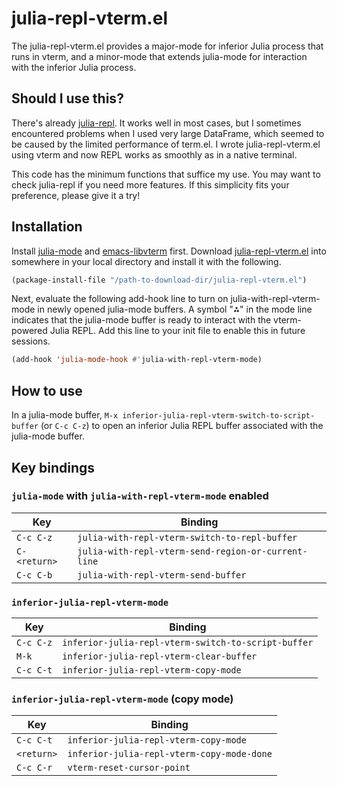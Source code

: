 # -*- eval: (visual-line-mode 1) -*-
#+STARTUP: showall

* julia-repl-vterm.el

The julia-repl-vterm.el provides a major-mode for inferior Julia process that runs in vterm, and a minor-mode that extends julia-mode for interaction with the inferior Julia process.

** Should I use this?

There's already [[https://github.com/tpapp/julia-repl][julia-repl]]. It works well in most cases, but I sometimes encountered problems when I used very large DataFrame, which seemed to be caused by the limited performance of term.el. I wrote julia-repl-vterm.el using vterm and now REPL works as smoothly as in a native terminal.

This code has the minimum functions that suffice my use. You may want to check julia-repl if you need more features. If this simplicity fits your preference, please give it a try!

** Installation

Install [[https://github.com/JuliaEditorSupport/julia-emacs][julia-mode]] and [[https://github.com/akermu/emacs-libvterm][emacs-libvterm]] first. Download [[https://raw.githubusercontent.com/shg/julia-repl-vterm.el/master/julia-repl-vterm.el][julia-repl-vterm.el]] into somewhere in your local directory and install it with the following.

#+BEGIN_SRC emacs-lisp
(package-install-file "/path-to-download-dir/julia-repl-vterm.el")
#+END_SRC

Next, evaluate the following add-hook line to turn on julia-with-repl-vterm-mode in newly opened julia-mode buffers. A symbol "⁂" in the mode line indicates that the julia-mode buffer is ready to interact with the vterm-powered Julia REPL. Add this line to your init file to enable this in future sessions.

#+BEGIN_SRC emacs-lisp
(add-hook 'julia-mode-hook #'julia-with-repl-vterm-mode)
#+END_SRC

** How to use

In a julia-mode buffer, =M-x inferior-julia-repl-vterm-switch-to-script-buffer= (or =C-c C-z=) to open an inferior Julia REPL buffer associated with the julia-mode buffer.

** Key bindings

*** =julia-mode= with =julia-with-repl-vterm-mode= enabled

| Key        | Binding                                           |
|------------+---------------------------------------------------|
| =C-c C-z=    | =julia-with-repl-vterm-switch-to-repl-buffer=       |
| =C-<return>= | =julia-with-repl-vterm-send-region-or-current-line= |
| =C-c C-b=    | =julia-with-repl-vterm-send-buffer=                 |

*** =inferior-julia-repl-vterm-mode=

| Key     | Binding                                           |
|---------+---------------------------------------------------|
| =C-c C-z= | =inferior-julia-repl-vterm-switch-to-script-buffer= |
| =M-k=     | =inferior-julia-repl-vterm-clear-buffer=            |
| =C-c C-t= | =inferior-julia-repl-vterm-copy-mode=               |

*** =inferior-julia-repl-vterm-mode= (copy mode)

| Key      | Binding                                  |
|----------+------------------------------------------|
| =C-c C-t=  | =inferior-julia-repl-vterm-copy-mode=      |
| =<return>= | =inferior-julia-repl-vterm-copy-mode-done= |
| =C-c C-r=  | =vterm-reset-cursor-point=                 |

